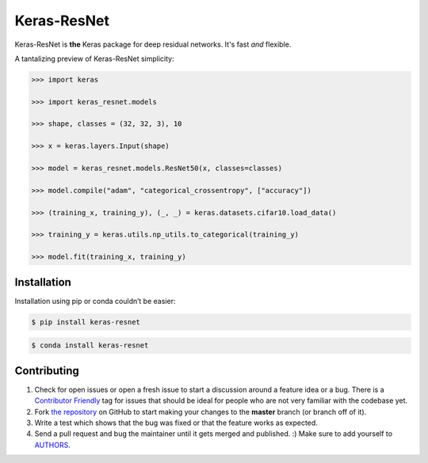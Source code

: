 Keras-ResNet
============

.. image:: https://img.shields.io/pypi/v/keras-resnet?style=plastic
    :target: https://pypi.org/project/keras-resnet/
.. image:: https://travis-ci.org/broadinstitute/keras-resnet.svg?branch=master
    :target: https://travis-ci.org/broadinstitute/keras-resnet
.. image:: https://anaconda.org/conda-forge/keras-resnet/badges/downloads.svg
    :target: https://anaconda.org/conda-forge/keras-resnet
.. image:: https://anaconda.org/conda-forge/keras-resnet/badges/version.svg
    :target: https://anaconda.org/conda-forge/keras-resnet


Keras-ResNet is **the** Keras package for deep residual networks. It's fast *and* flexible.

A tantalizing preview of Keras-ResNet simplicity:

.. code-block:: python

    >>> import keras

    >>> import keras_resnet.models

    >>> shape, classes = (32, 32, 3), 10

    >>> x = keras.layers.Input(shape)

    >>> model = keras_resnet.models.ResNet50(x, classes=classes)

    >>> model.compile("adam", "categorical_crossentropy", ["accuracy"])

    >>> (training_x, training_y), (_, _) = keras.datasets.cifar10.load_data()

    >>> training_y = keras.utils.np_utils.to_categorical(training_y)

    >>> model.fit(training_x, training_y)

Installation
------------

Installation using pip or conda couldn’t be easier:

.. code-block:: bash

    $ pip install keras-resnet

.. code-block:: bash

    $ conda install keras-resnet

Contributing
------------

#. Check for open issues or open a fresh issue to start a discussion around a feature idea or a bug. There is a `Contributor Friendly`_ tag for issues that should be ideal for people who are not very familiar with the codebase yet.
#. Fork `the repository`_ on GitHub to start making your changes to the **master** branch (or branch off of it).
#. Write a test which shows that the bug was fixed or that the feature works as expected.
#. Send a pull request and bug the maintainer until it gets merged and published. :) Make sure to add yourself to AUTHORS_.

.. _`the repository`: http://github.com/0x00b1/keras-resnet
.. _AUTHORS: https://github.com/0x00b1/keras-resnet/blob/master/AUTHORS.rst
.. _Contributor Friendly: https://github.com/0x00b1/keras-resnet/issues?direction=desc&labels=Contributor+Friendly&page=1&sort=updated&state=open
